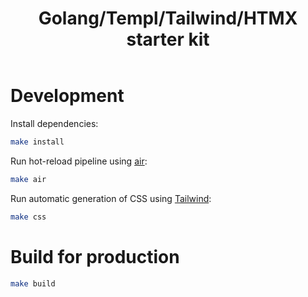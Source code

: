 #+title: Golang/Templ/Tailwind/HTMX starter kit

* Development

Install dependencies:

#+begin_src sh
make install
#+end_src

Run hot-reload pipeline using [[https://github.com/cosmtrek/air][air]]:

#+begin_src sh
make air
#+end_src

Run automatic generation of CSS using [[https://tailwindcss.com/][Tailwind]]:
#+begin_src sh
make css
#+end_src

* Build for production

#+begin_src sh
make build
#+end_src
